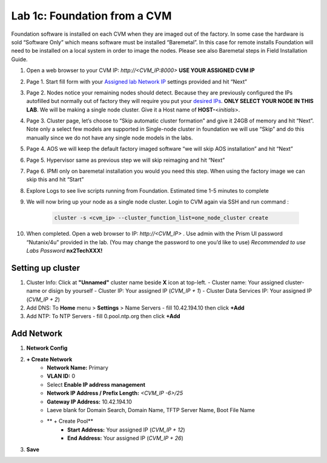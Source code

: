 .. _1c_foundation_cvm:


Lab 1c: Foundation from a CVM
*****************************

Foundation software is installed on each CVM when they are imaged out of the factory. In some case the hardware is sold “Software Only” which means software must be installed “Baremetal”. In this case for remote installs Foundation will need to be installed on a local system in order to image the nodes. Please see also Baremetal steps in Field Installation Guide.


#. Open a web browser to your CVM IP: `http://<CVM_IP:8000>` **USE YOUR ASSIGNED CVM IP**
#. Page 1. Start fill form with your `Assigned lab Network IP <https://docs.google.com/spreadsheets/d/1QmYpmG1lo_3bo3iYONy-uPzIQGvnm4lHf1lx8URXj7Y/edit?usp=sharing>`_ settings provided and hit “Next”
#. Page 2. Nodes notice your remaining nodes should detect. Because they are previously configured the IPs autofilled but normally out of factory they will require you put your `desired IPs <https://docs.google.com/spreadsheets/d/1QmYpmG1lo_3bo3iYONy-uPzIQGvnm4lHf1lx8URXj7Y/edit?usp=sharing>`_. **ONLY SELECT YOUR NODE IN THIS LAB**. We will be making a single node cluster. Give it a Host name of **HOST-**\<*initials*>.
#. Page 3. Cluster page, let’s choose to “Skip automatic cluster formation” and give it 24GB of memory and hit “Next”. Note only a select few models are supported in Single-node cluster in foundation we will use “Skip” and do this manually since we do not have any single node models in the labs.
#. Page 4. AOS we will keep the default factory imaged software “we will skip AOS installation” and hit “Next”
#. Page 5. Hypervisor same as previous step we will skip reimaging and hit “Next”
#. Page 6. IPMI only on baremetal installation you would you need this step. When using the factory image we can skip this and hit “Start”
#. Explore Logs to see live scripts running from Foundation. Estimated time 1-5 minutes to complete
#. We will now bring up your node as a single node cluster. Login to CVM again via SSH and run command :

     .. code-block:: bash

        cluster -s <cvm_ip> --cluster_function_list=one_node_cluster create

#. When completed. Open a web browser to IP: `http://<CVM_IP>` . Use admin with the Prism UI password “Nutanix/4u” provided in the lab. (You may change the password to one you’d like to use) *Recommended to use Labs Password* **nx2TechXXX!**

Setting up cluster
------------------

#. Cluster Info: Click at **"Unnamed"** cluster name beside **X** icon at top-left.
   - Cluster name: Your assigned cluster-name or disign by yourself
   - Cluster IP: Your assigned IP (*CVM_IP + 1*)
   - Cluster Data Services IP: Your assigned IP (*CVM_IP + 2*)

#. Add DNS: To **Home** menu > **Settings** > Name Servers
   - fill 10.42.194.10 then click **+Add**

#. Add NTP: To NTP Servers
   - fill 0.pool.ntp.org then click **+Add**

Add Network
-----------

#. **Network Config**
#. **+ Create Network**
	- **Network Name:** Primary
	- **VLAN ID:** 0
	- Select **Enable IP address management**
	- **Network IP Address / Prefix Length:** *<CVM_IP -6>/25*
	- **Gateway IP Address:** 10.42.194.10
	- Laeve blank for Domain Search, Domain Name, TFTP Server Name, Boot File Name
	- ** + Create Pool**
	   - **Start Address:** Your assigned IP (*CVM_IP + 12*)
	   - **End Address:** Your assigned IP (*CVM_IP + 26*)

#. **Save**